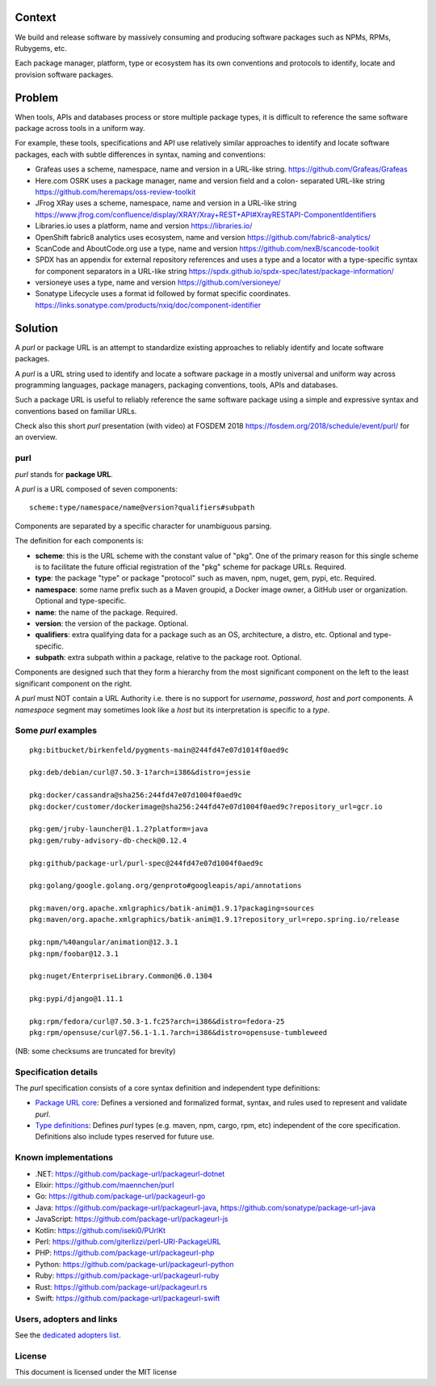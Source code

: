 Context
=======

We build and release software by massively consuming and producing software
packages such as NPMs, RPMs, Rubygems, etc.

Each package manager, platform, type or ecosystem has its own conventions and
protocols to identify, locate and provision software packages.


Problem
=======

When tools, APIs and databases process or store multiple package types, it is
difficult to reference the same software package across tools in a uniform way.

For example, these tools, specifications and API use relatively similar
approaches to identify and locate software packages, each with subtle
differences in syntax, naming and conventions:

- Grafeas uses a scheme, namespace, name and version in a URL-like string.
  https://github.com/Grafeas/Grafeas

- Here.com OSRK uses a package manager, name and version field and a colon-
  separated URL-like string
  https://github.com/heremaps/oss-review-toolkit

- JFrog XRay uses a scheme, namespace, name and version in a URL-like string
  https://www.jfrog.com/confluence/display/XRAY/Xray+REST+API#XrayRESTAPI-ComponentIdentifiers

- Libraries.io uses a platform, name and version
  https://libraries.io/

- OpenShift fabric8 analytics uses ecosystem, name and version
  https://github.com/fabric8-analytics/

- ScanCode and AboutCode.org use a type, name and version
  https://github.com/nexB/scancode-toolkit

- SPDX has an appendix for external repository references and uses a type and a
  locator with a type-specific syntax for component separators in a URL-like
  string
  https://spdx.github.io/spdx-spec/latest/package-information/

- versioneye uses a type, name and version
  https://github.com/versioneye/

- Sonatype Lifecycle uses a format id followed by format specific coordinates.
  https://links.sonatype.com/products/nxiq/doc/component-identifier


Solution
========

A `purl` or package URL is an attempt to standardize existing approaches to
reliably identify and locate software packages.

A `purl` is a URL string used to identify and locate a software package in a
mostly universal and uniform way across programming languages, package managers,
packaging conventions, tools, APIs and databases.

Such a package URL is useful to reliably reference the same software package
using a simple and expressive syntax and conventions based on familiar URLs.


Check also this short `purl` presentation (with video) at FOSDEM 2018
https://fosdem.org/2018/schedule/event/purl/ for an overview.


purl
~~~~~

`purl` stands for **package URL**.

A `purl` is a URL composed of seven components::

    scheme:type/namespace/name@version?qualifiers#subpath

Components are separated by a specific character for unambiguous parsing.

The definition for each components is:

- **scheme**: this is the URL scheme with the constant value of "pkg". One of
  the primary reason for this single scheme is to facilitate the future official
  registration of the "pkg" scheme for package URLs. Required.
- **type**: the package "type" or package "protocol" such as maven, npm, nuget,
  gem, pypi, etc. Required.
- **namespace**: some name prefix such as a Maven groupid, a Docker image owner,
  a GitHub user or organization. Optional and type-specific.
- **name**: the name of the package. Required.
- **version**: the version of the package. Optional.
- **qualifiers**: extra qualifying data for a package such as an OS,
  architecture, a distro, etc. Optional and type-specific.
- **subpath**: extra subpath within a package, relative to the package root.
  Optional.


Components are designed such that they form a hierarchy from the most significant component
on the left to the least significant component on the right.


A `purl` must NOT contain a URL Authority i.e. there is no support for
`username`, `password`, `host` and `port` components. A `namespace` segment may
sometimes look like a `host` but its interpretation is specific to a `type`.


Some `purl` examples
~~~~~~~~~~~~~~~~~~~~

::

    pkg:bitbucket/birkenfeld/pygments-main@244fd47e07d1014f0aed9c

    pkg:deb/debian/curl@7.50.3-1?arch=i386&distro=jessie

    pkg:docker/cassandra@sha256:244fd47e07d1004f0aed9c
    pkg:docker/customer/dockerimage@sha256:244fd47e07d1004f0aed9c?repository_url=gcr.io

    pkg:gem/jruby-launcher@1.1.2?platform=java
    pkg:gem/ruby-advisory-db-check@0.12.4

    pkg:github/package-url/purl-spec@244fd47e07d1004f0aed9c

    pkg:golang/google.golang.org/genproto#googleapis/api/annotations

    pkg:maven/org.apache.xmlgraphics/batik-anim@1.9.1?packaging=sources
    pkg:maven/org.apache.xmlgraphics/batik-anim@1.9.1?repository_url=repo.spring.io/release

    pkg:npm/%40angular/animation@12.3.1
    pkg:npm/foobar@12.3.1

    pkg:nuget/EnterpriseLibrary.Common@6.0.1304

    pkg:pypi/django@1.11.1

    pkg:rpm/fedora/curl@7.50.3-1.fc25?arch=i386&distro=fedora-25
    pkg:rpm/opensuse/curl@7.56.1-1.1.?arch=i386&distro=opensuse-tumbleweed

(NB: some checksums are truncated for brevity)


Specification details
~~~~~~~~~~~~~~~~~~~~~

The `purl` specification consists of a core syntax definition and independent
type definitions:

- `Package URL core <PURL-SPECIFICATION.rst>`_: Defines a versioned and
  formalized format, syntax, and rules used to represent and validate `purl`.

- `Type definitions <PURL-TYPES.rst>`_: Defines `purl` types (e.g. maven, npm,
  cargo, rpm, etc) independent of the core specification. Definitions also
  include types reserved for future use.


Known implementations
~~~~~~~~~~~~~~~~~~~~~

- .NET: https://github.com/package-url/packageurl-dotnet
- Elixir: https://github.com/maennchen/purl
- Go: https://github.com/package-url/packageurl-go
- Java: https://github.com/package-url/packageurl-java,
  https://github.com/sonatype/package-url-java
- JavaScript: https://github.com/package-url/packageurl-js
- Kotlin: https://github.com/iseki0/PUrlKt
- Perl: https://github.com/giterlizzi/perl-URI-PackageURL
- PHP: https://github.com/package-url/packageurl-php
- Python: https://github.com/package-url/packageurl-python
- Ruby: https://github.com/package-url/packageurl-ruby
- Rust: https://github.com/package-url/packageurl.rs
- Swift: https://github.com/package-url/packageurl-swift


Users, adopters and links
~~~~~~~~~~~~~~~~~~~~~~~~~

See the `dedicated adopters list <ADOPTERS.rst>`_.


License
~~~~~~~

This document is licensed under the MIT license
